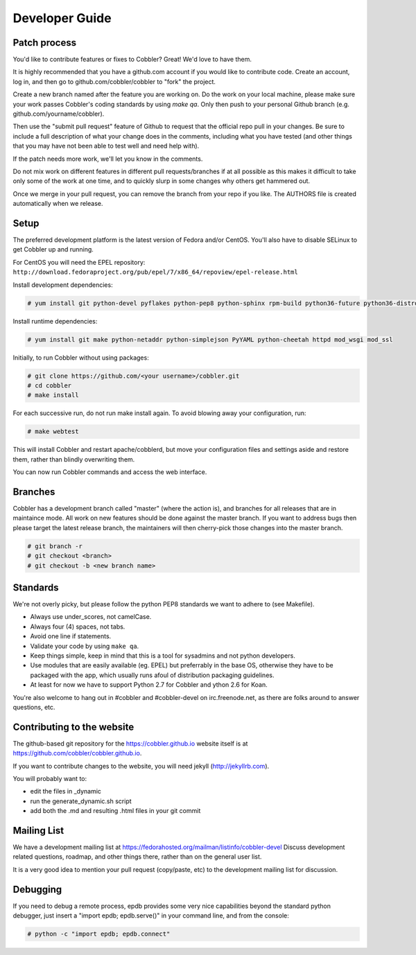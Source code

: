 Developer Guide
---------------


Patch process
+++++++++++++

You'd like to contribute features or fixes to Cobbler? Great! We'd love to have them.

It is highly recommended that you have a github.com account if you would like to contribute code. Create an account, log in, and then go to github.com/cobbler/cobbler to "fork" the project.

Create a new branch named after the feature you are working on. Do the work on your local machine, please make sure your work passes Cobbler's coding standards by using `make qa`. Only then push to your personal Github branch (e.g. github.com/yourname/cobbler).

Then use the "submit pull request" feature of Github to request that the official repo pull in your changes. Be sure to include a full description of what your change does in the comments, including what you have tested (and other things that you may have not been able to test well and need help with).

If the patch needs more work, we'll let you know in the comments.

Do not mix work on different features in different pull requests/branches if at all possible as this makes it difficult to take only some of the work at one time, and to quickly slurp in some changes why others get hammered out.

Once we merge in your pull request, you can remove the branch from your repo if you like. The AUTHORS file is created automatically when we release.


Setup
+++++

The preferred development platform is the latest version of Fedora and/or CentOS. You'll also have to disable SELinux to get Cobbler up and running.

For CentOS you will need the EPEL repository: ``http://download.fedoraproject.org/pub/epel/7/x86_64/repoview/epel-release.html``

Install development dependencies:

.. code-block:: none

    # yum install git python-devel pyflakes python-pep8 python-sphinx rpm-build python36-future python36-distro python36-setuptools python36-coverage

Install runtime dependencies:

.. code-block:: none

    # yum install git make python-netaddr python-simplejson PyYAML python-cheetah httpd mod_wsgi mod_ssl

Initially, to run Cobbler without using packages:

.. code-block:: none

    # git clone https://github.com/<your username>/cobbler.git
    # cd cobbler
    # make install

For each successive run, do not run make install again. To avoid blowing away your configuration, run:

.. code-block:: none

    # make webtest

This will install Cobbler and restart apache/cobblerd, but move your configuration files and settings aside and restore them, rather than blindly overwriting them.

You can now run Cobbler commands and access the web interface.


Branches
++++++++

Cobbler has a development branch called "master" (where the action is), and branches for all releases that are in maintaince mode. All work on new features should be done against the master branch. If you want to address bugs then please target the latest release branch, the maintainers will then cherry-pick those changes into the master branch.

.. code-block:: none

    # git branch -r
    # git checkout <branch>
    # git checkout -b <new branch name>


Standards
+++++++++

We're not overly picky, but please follow the python PEP8 standards we want to adhere to (see Makefile).

* Always use under_scores, not camelCase.
* Always four (4) spaces, not tabs.
* Avoid one line if statements.
* Validate your code by using ``make qa``.
* Keep things simple, keep in mind that this is a tool for sysadmins and not python developers.
* Use modules that are easily available (eg. EPEL) but preferrably in the base OS, otherwise they have to be packaged with the app, which usually runs afoul of distribution packaging guidelines.
* At least for now we have to support Python 2.7 for Cobbler and ython 2.6 for Koan.

You're also welcome to hang out in #cobbler and #cobbler-devel on irc.freenode.net, as there are folks around to answer questions, etc.


Contributing to the website
+++++++++++++++++++++++++++

The github-based git repository for the https://cobbler.github.io website itself is at https://github.com/cobbler/cobbler.github.io.

If you want to contribute changes to the website, you will need jekyll (http://jekyllrb.com).

You will probably want to:

* edit the files in _dynamic
* run the generate_dynamic.sh script
* add both the .md and resulting .html files in your git commit


Mailing List
++++++++++++

We have a development mailing list at https://fedorahosted.org/mailman/listinfo/cobbler-devel
Discuss development related questions, roadmap, and other things there, rather than on the general user list.

It is a very good idea to mention your pull request (copy/paste, etc) to the development mailing list for discussion.


Debugging
+++++++++

If you need to debug a remote process, epdb provides some very nice capabilities beyond the standard python debugger, just insert a "import epdb; epdb.serve()" in your command line, and from the console:

.. code-block:: none

    # python -c "import epdb; epdb.connect"

